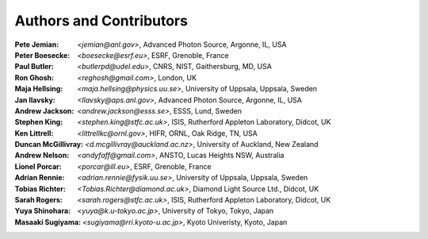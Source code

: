 .. $Id$

.. _authors:


===================================================
Authors and Contributors
===================================================

:Pete Jemian:
	`<jemian@anl.gov>`, Advanced Photon Source, Argonne, IL, USA
 
:Peter Boesecke:
	`<boesecke@esrf.eu>`, ESRF, Grenoble, France

:Paul Butler:
	`<butlerpd@udel.edu>`, CNRS, NIST, Gaithersburg, MD, USA
 
:Ron Ghosh:
	`<reghosh@gmail.com>`, London, UK
 
:Maja Hellsing:
	`<maja.hellsing@physics.uu.se>`, University of Uppsala, Uppsala, Sweden 
 
:Jan Ilavsky:
	`<Ilavsky@aps.anl.gov>`, Advanced Photon Source, Argonne, IL, USA
 
:Andrew Jackson:
	`<andrew.jackson@esss.se>`, ESSS, Lund, Sweden
 
:Stephen King:
	`<stephen.king@stfc.ac.uk>`, ISIS, Rutherford Appleton Laboratory, Didcot, UK

:Ken Littrell:
	`<littrellkc@ornl.gov>`, HIFR, ORNL, Oak Ridge, TN, USA
 
:Duncan McGillivray:
	`<d.mcgillivray@auckland.ac.nz>`, University of Auckland, New Zealand
 
:Andrew Nelson:
	`<andyfaff@gmail.com>`, ANSTO, Lucas Heights NSW, Australia
 
:Lionel Porcar:
	`<porcar@ill.eu>`, ESRF, Grenoble, France
 
:Adrian Rennie:
	`<adrian.rennie@fysik.uu.se>`, University of Uppsala, Uppsala, Sweden

:Tobias Richter:
	`<Tobias.Richter@diamond.ac.uk>`, Diamond Light Source Ltd., Didcot, UK

:Sarah Rogers:
	`<sarah.rogers@stfc.ac.uk>`, ISIS, Rutherford Appleton Laboratory, Didcot, UK
 
:Yuya Shinohara:
	`<yuya@k.u-tokyo.ac.jp>`, University of Tokyo, Tokyo, Japan
 
:Masaaki Sugiyama:
	`<sugiyama@rri.kyoto-u.ac.jp>`, Kyoto Univeristy, Kyoto, Japan
